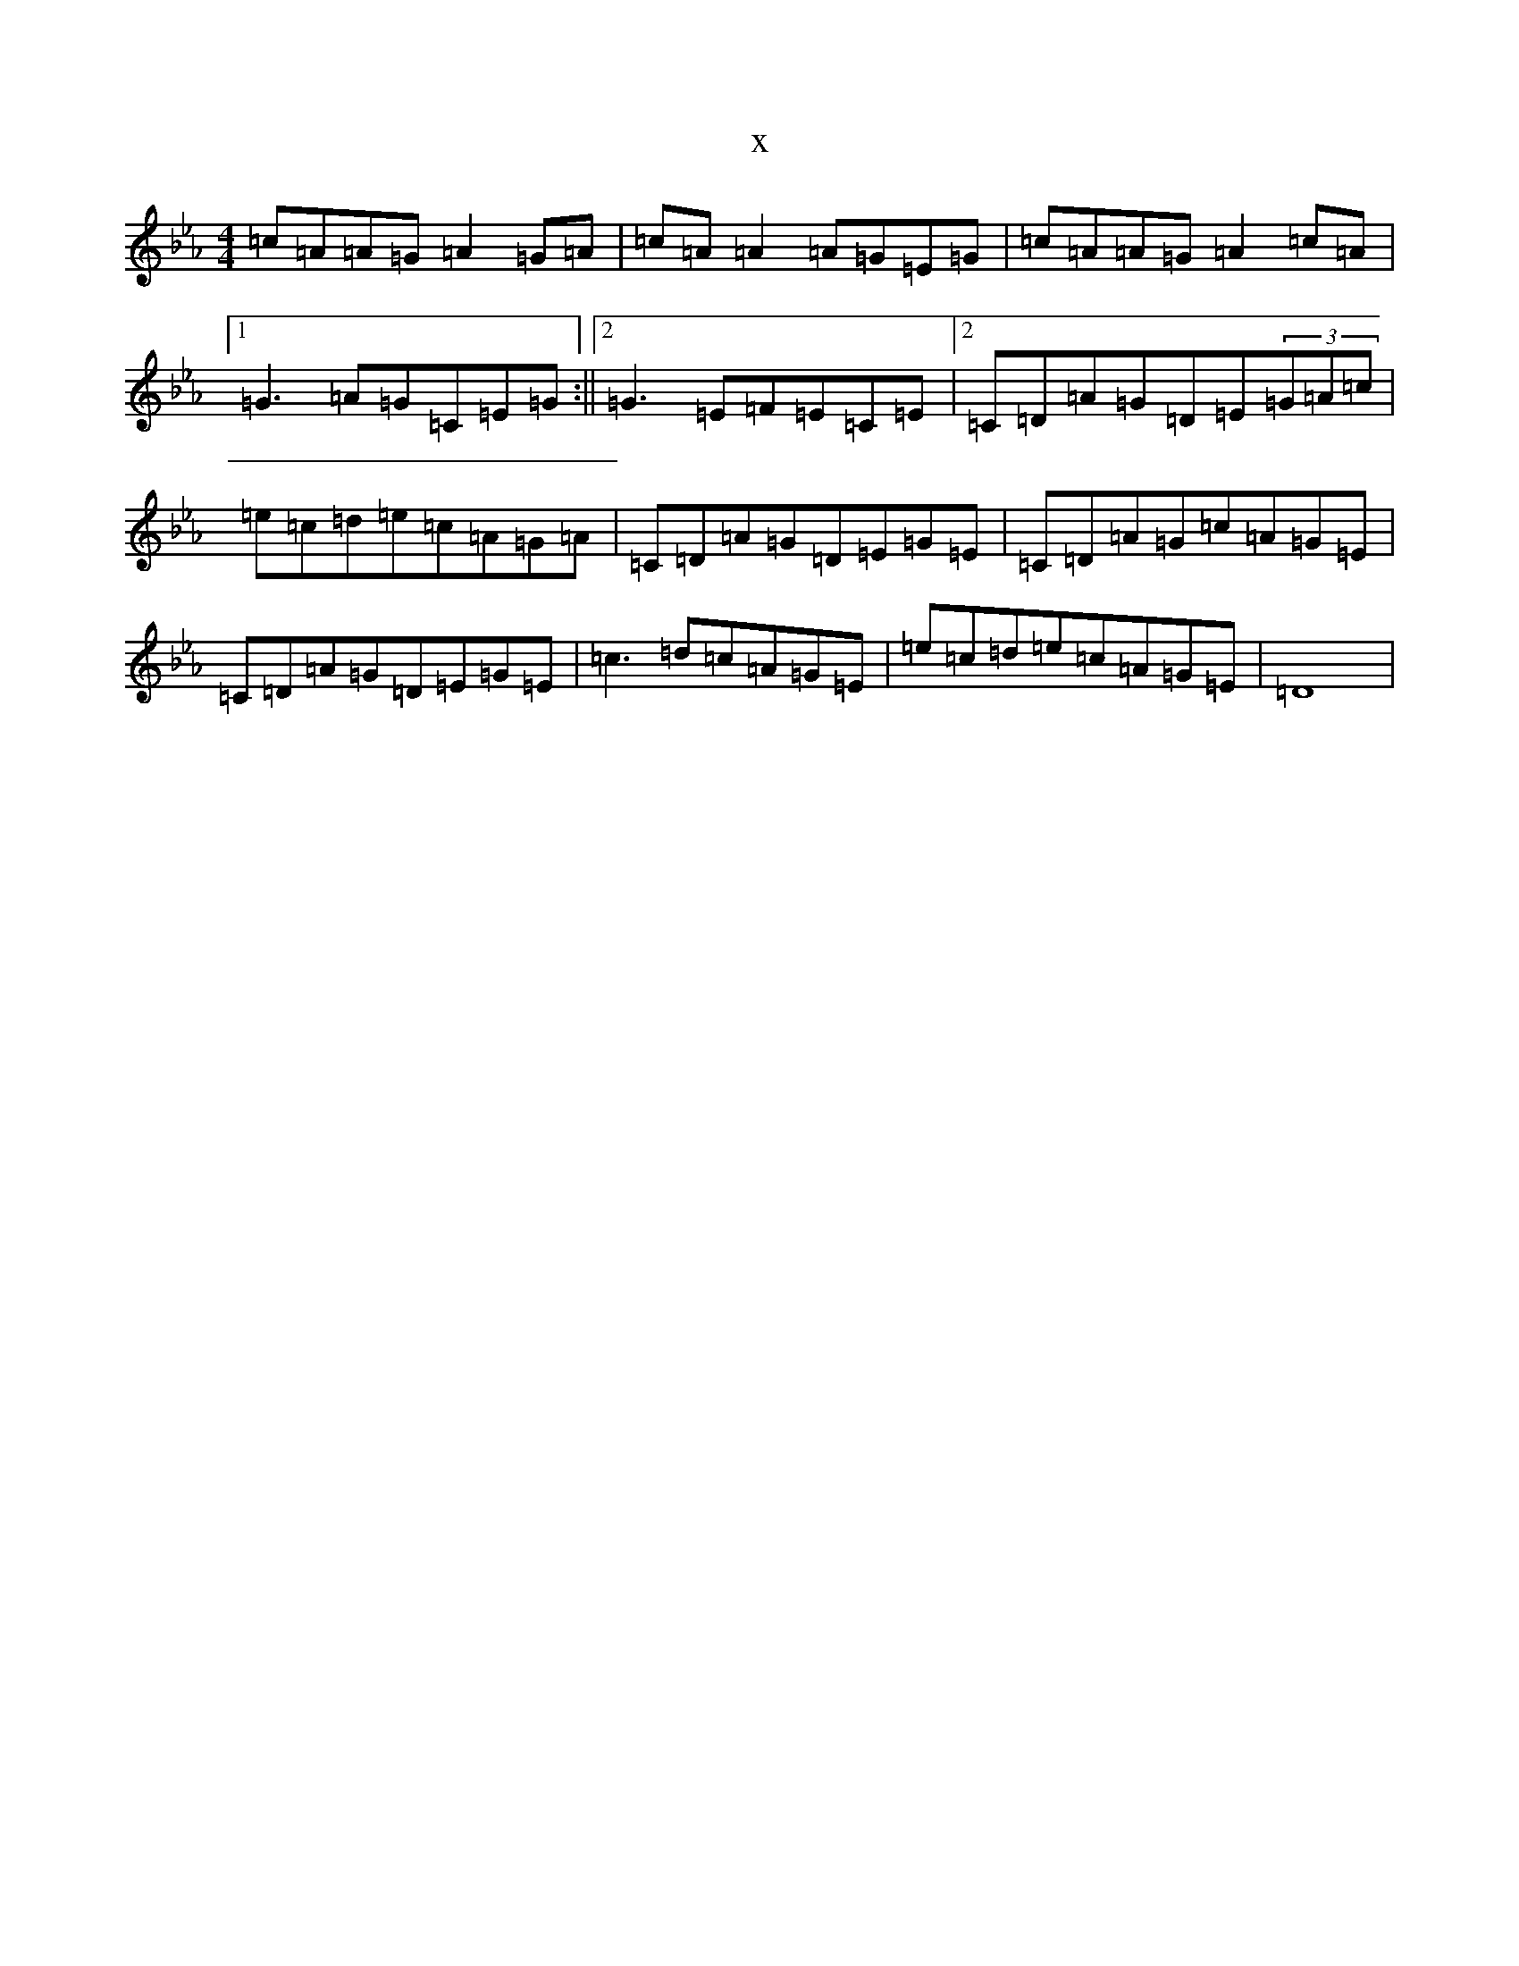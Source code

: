 X:1288
T:x
L:1/8
M:4/4
K: C minor
=c=A=A=G=A2=G=A|=c=A=A2=A=G=E=G|=c=A=A=G=A2=c=A|1=G3=A=G=C=E=G:||2=G3=E=F=E=C=E|2=C=D=A=G=D=E(3=G=A=c|=e=c=d=e=c=A=G=A|=C=D=A=G=D=E=G=E|=C=D=A=G=c=A=G=E|=C=D=A=G=D=E=G=E|=c3=d=c=A=G=E|=e=c=d=e=c=A=G=E|=D8|
